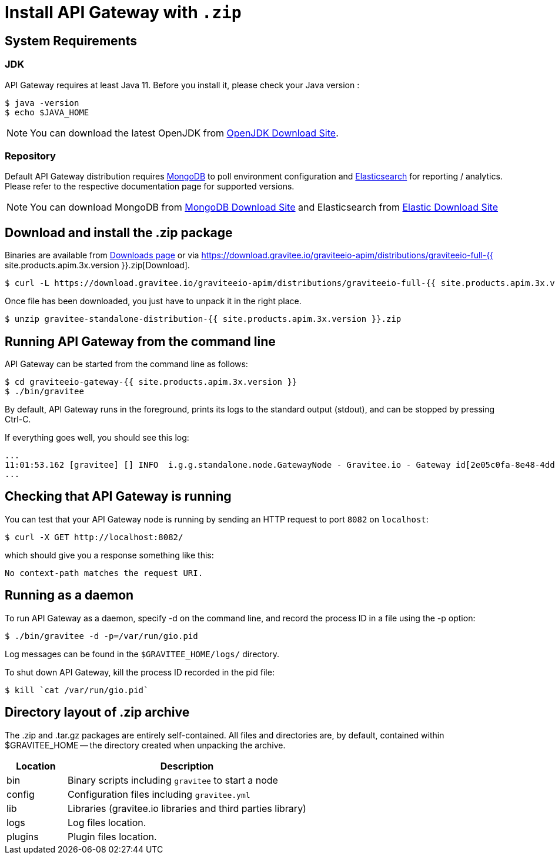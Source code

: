 = Install API Gateway with `.zip`
:page-sidebar: apim_3_x_sidebar
:page-permalink: apim/3.x/apim_installguide_gateway_install_zip.html
:page-folder: apim/installation-guide/gateway
:page-liquid:
:page-layout: apim3x
:page-description: Gravitee.io API Management - Gateway - Installation with .zip
:page-keywords: Gravitee.io, API Platform, API Management, API Gateway, oauth2, openid, documentation, manual, guide, reference, api

== System Requirements

=== JDK

API Gateway requires at least Java 11. Before you install it, please check your Java version :

[source,bash]
----
$ java -version
$ echo $JAVA_HOME
----

NOTE: You can download the latest OpenJDK from https://jdk.java.net/archive/[OpenJDK Download Site].

=== Repository

Default API Gateway distribution requires link:/apim/3.x/apim_installguide_repositories_mongodb.html[MongoDB] to poll environment configuration and link:/apim/3.x/apim_installguide_repositories_elasticsearch.html[Elasticsearch] for
reporting / analytics. Please refer to the respective documentation page for supported versions.

NOTE: You can download MongoDB from https://www.mongodb.org/downloads#production[MongoDB Download Site]
and Elasticsearch from https://www.elastic.co/downloads/elasticsearch[Elastic Download Site]

== Download and install the +.zip+ package

Binaries are available from http://gravitee.io/#downloads[Downloads page] or via https://download.gravitee.io/graviteeio-apim/distributions/graviteeio-full-{{ site.products.apim.3x.version }}.zip[Download].

[source,bash]
----
$ curl -L https://download.gravitee.io/graviteeio-apim/distributions/graviteeio-full-{{ site.products.apim.3x.version }}.zip -o gravitee-standalone-distribution-{{ site.products.apim.3x.version }}.zip
----

Once file has been downloaded, you just have to unpack it in the right place.

[source,bash]
----
$ unzip gravitee-standalone-distribution-{{ site.products.apim.3x.version }}.zip
----

== Running API Gateway from the command line

API Gateway can be started from the command line as follows:

[source,bash]
----
$ cd graviteeio-gateway-{{ site.products.apim.3x.version }}
$ ./bin/gravitee
----

By default, API Gateway runs in the foreground, prints its logs to the standard output (stdout), and can be stopped
by pressing Ctrl-C.

If everything goes well, you should see this log:

[source,bash]
[subs="attributes"]
...
11:01:53.162 [gravitee] [] INFO  i.g.g.standalone.node.GatewayNode - Gravitee.io - Gateway id[2e05c0fa-8e48-4ddc-85c0-fa8e48bddc11] version[{{ site.products.apim.3x.version }}] pid[24930] build[175] jvm[Oracle Corporation/Java HotSpot(TM) 64-Bit Server VM/25.121-b13] started in 15837 ms.
...

== Checking that API Gateway is running

You can test that your API Gateway node is running by sending an HTTP request to port `8082` on `localhost`:

[source,bash]
----
$ curl -X GET http://localhost:8082/
----

which should give you a response something like this:

[source,bash]
----
No context-path matches the request URI.
----

== Running as a daemon

To run API Gateway as a daemon, specify -d on the command line, and record the process ID in a file using the -p option:

[source,bash]
----
$ ./bin/gravitee -d -p=/var/run/gio.pid
----

Log messages can be found in the `$GRAVITEE_HOME/logs/` directory.

To shut down API Gateway, kill the process ID recorded in the pid file:

[source,bash]
----
$ kill `cat /var/run/gio.pid`
----

== Directory layout of .zip archive

The .zip and .tar.gz packages are entirely self-contained. All files and directories are, by default, contained within
$GRAVITEE_HOME — the directory created when unpacking the archive.

[width="100%",cols="20%,80%",frame="topbot",options="header"]
|======================
|Location    |Description
|bin       |Binary scripts including `gravitee` to start a node
|config    |Configuration files including `gravitee.yml`
|lib       |Libraries (gravitee.io libraries and third parties library)
|logs      |Log files location.
|plugins   |Plugin files location.
|======================